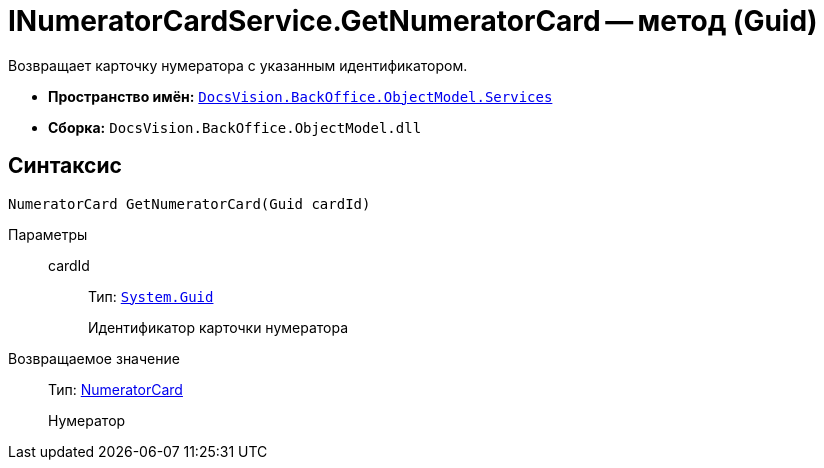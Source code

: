 = INumeratorCardService.GetNumeratorCard -- метод (Guid)

Возвращает карточку нумератора с указанным идентификатором.

* *Пространство имён:* `xref:api/DocsVision/BackOffice/ObjectModel/Services/Services_NS.adoc[DocsVision.BackOffice.ObjectModel.Services]`
* *Сборка:* `DocsVision.BackOffice.ObjectModel.dll`

== Синтаксис

[source,csharp]
----
NumeratorCard GetNumeratorCard(Guid cardId)
----

Параметры::
cardId:::
Тип: `http://msdn.microsoft.com/ru-ru/library/system.guid.aspx[System.Guid]`
+
Идентификатор карточки нумератора

Возвращаемое значение::
Тип: xref:api/DocsVision/Platform/ObjectManager/SystemCards/NumeratorCard_CL.adoc[NumeratorCard]
+
Нумератор
